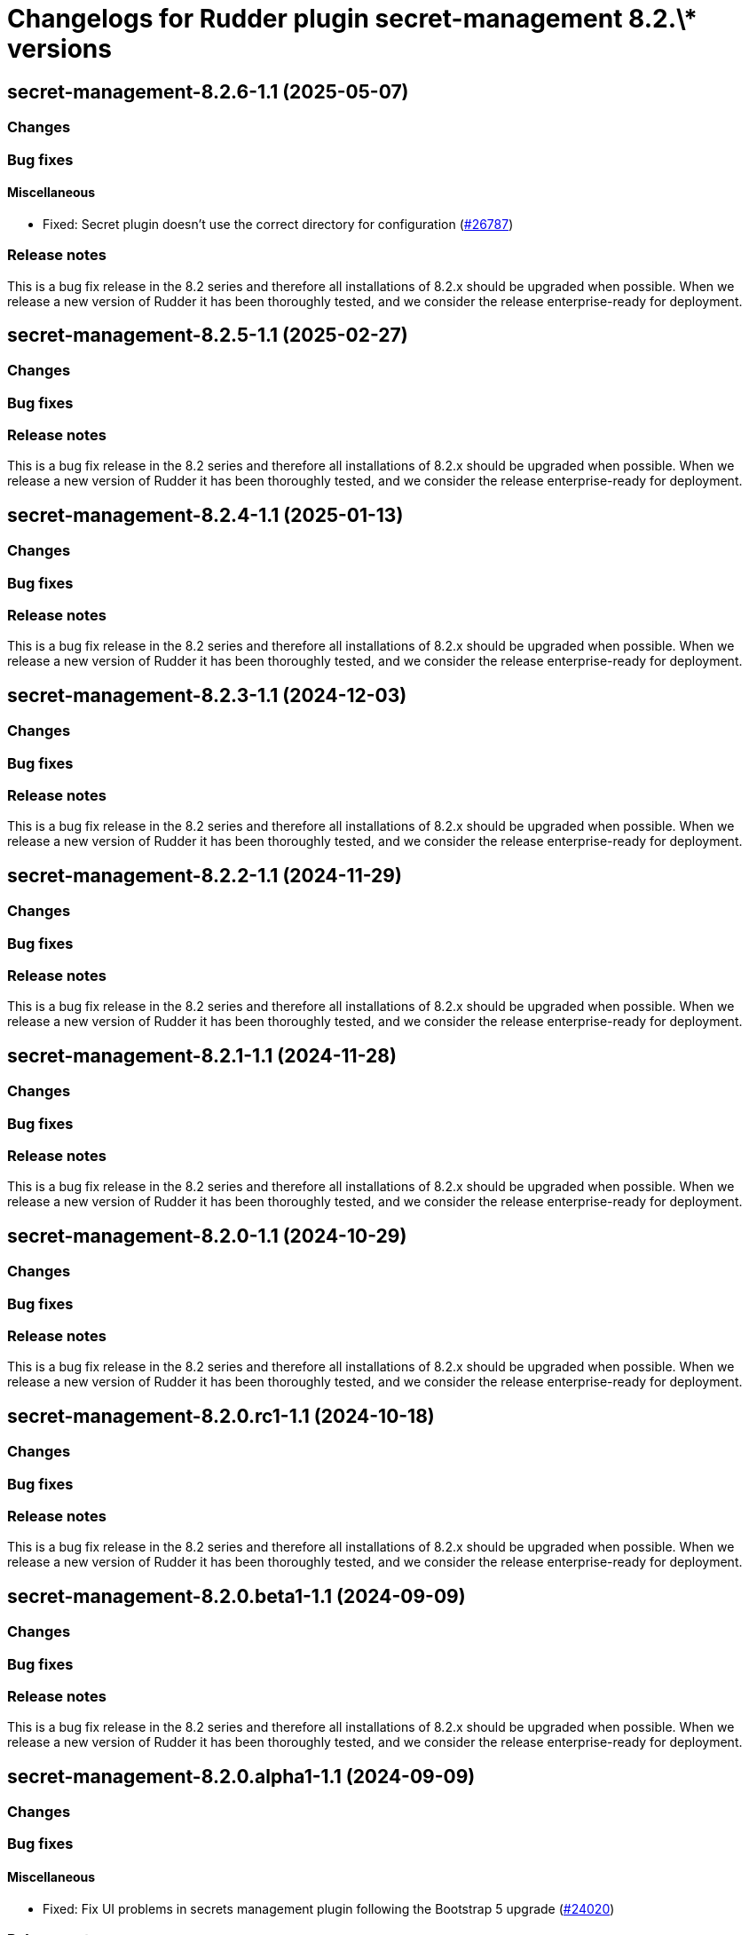 = Changelogs for Rudder plugin secret-management 8.2.\* versions

== secret-management-8.2.6-1.1 (2025-05-07)

=== Changes


=== Bug fixes

==== Miscellaneous

* Fixed: Secret plugin doesn't use the correct directory for configuration
    (https://issues.rudder.io/issues/26787[#26787])

=== Release notes

This is a bug fix release in the 8.2 series and therefore all installations of 8.2.x should be upgraded when possible. When we release a new version of Rudder it has been thoroughly tested, and we consider the release enterprise-ready for deployment.

== secret-management-8.2.5-1.1 (2025-02-27)

=== Changes


=== Bug fixes

=== Release notes

This is a bug fix release in the 8.2 series and therefore all installations of 8.2.x should be upgraded when possible. When we release a new version of Rudder it has been thoroughly tested, and we consider the release enterprise-ready for deployment.

== secret-management-8.2.4-1.1 (2025-01-13)

=== Changes


=== Bug fixes

=== Release notes

This is a bug fix release in the 8.2 series and therefore all installations of 8.2.x should be upgraded when possible. When we release a new version of Rudder it has been thoroughly tested, and we consider the release enterprise-ready for deployment.

== secret-management-8.2.3-1.1 (2024-12-03)

=== Changes


=== Bug fixes

=== Release notes

This is a bug fix release in the 8.2 series and therefore all installations of 8.2.x should be upgraded when possible. When we release a new version of Rudder it has been thoroughly tested, and we consider the release enterprise-ready for deployment.

== secret-management-8.2.2-1.1 (2024-11-29)

=== Changes


=== Bug fixes

=== Release notes

This is a bug fix release in the 8.2 series and therefore all installations of 8.2.x should be upgraded when possible. When we release a new version of Rudder it has been thoroughly tested, and we consider the release enterprise-ready for deployment.

== secret-management-8.2.1-1.1 (2024-11-28)

=== Changes


=== Bug fixes

=== Release notes

This is a bug fix release in the 8.2 series and therefore all installations of 8.2.x should be upgraded when possible. When we release a new version of Rudder it has been thoroughly tested, and we consider the release enterprise-ready for deployment.

== secret-management-8.2.0-1.1 (2024-10-29)

=== Changes


=== Bug fixes

=== Release notes

This is a bug fix release in the 8.2 series and therefore all installations of 8.2.x should be upgraded when possible. When we release a new version of Rudder it has been thoroughly tested, and we consider the release enterprise-ready for deployment.

== secret-management-8.2.0.rc1-1.1 (2024-10-18)

=== Changes


=== Bug fixes

=== Release notes

This is a bug fix release in the 8.2 series and therefore all installations of 8.2.x should be upgraded when possible. When we release a new version of Rudder it has been thoroughly tested, and we consider the release enterprise-ready for deployment.

== secret-management-8.2.0.beta1-1.1 (2024-09-09)

=== Changes


=== Bug fixes

=== Release notes

This is a bug fix release in the 8.2 series and therefore all installations of 8.2.x should be upgraded when possible. When we release a new version of Rudder it has been thoroughly tested, and we consider the release enterprise-ready for deployment.

== secret-management-8.2.0.alpha1-1.1 (2024-09-09)

=== Changes


=== Bug fixes

==== Miscellaneous

* Fixed: Fix UI problems in secrets management plugin following the Bootstrap 5 upgrade
    (https://issues.rudder.io/issues/24020[#24020])

=== Release notes

This is a bug fix release in the 8.2 series and therefore all installations of 8.2.x should be upgraded when possible. When we release a new version of Rudder it has been thoroughly tested, and we consider the release enterprise-ready for deployment.


